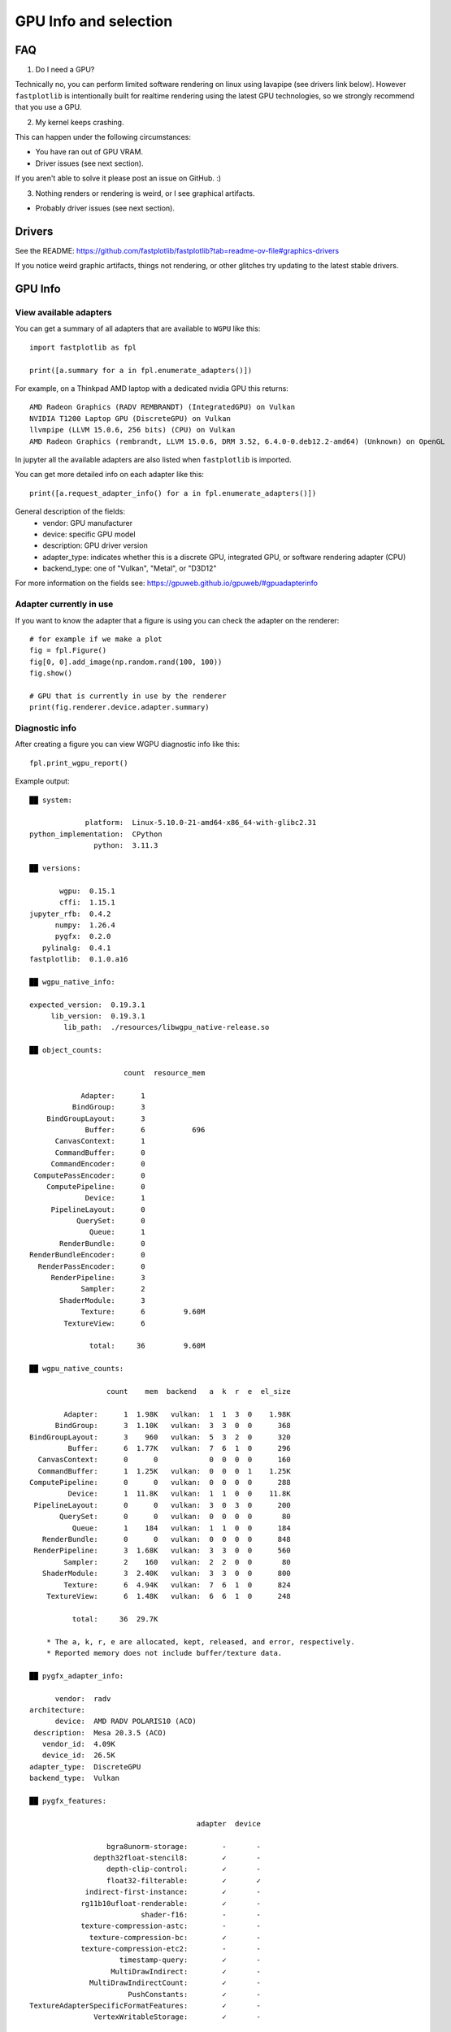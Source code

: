 GPU Info and selection
**********************

FAQ
===

1. Do I need a GPU?

Technically no, you can perform limited software rendering on linux using lavapipe (see drivers link below). However
``fastplotlib`` is intentionally built for realtime rendering using the latest GPU technologies, so we strongly
recommend that you use a GPU.

2. My kernel keeps crashing.

This can happen under the following circumstances:

- You have ran out of GPU VRAM.
- Driver issues (see next section).

If you aren't able to solve it please post an issue on GitHub. :)

3. Nothing renders or rendering is weird, or I see graphical artifacts.

- Probably driver issues (see next section).

Drivers
=======

See the README: https://github.com/fastplotlib/fastplotlib?tab=readme-ov-file#graphics-drivers

If you notice weird graphic artifacts, things not rendering, or other glitches try updating to the latest stable
drivers.

GPU Info
========

View available adapters
-----------------------

You can get a summary of all adapters that are available to ``WGPU`` like this::

    import fastplotlib as fpl

    print([a.summary for a in fpl.enumerate_adapters()])

For example, on a Thinkpad AMD laptop with a dedicated nvidia GPU this returns::

    AMD Radeon Graphics (RADV REMBRANDT) (IntegratedGPU) on Vulkan
    NVIDIA T1200 Laptop GPU (DiscreteGPU) on Vulkan
    llvmpipe (LLVM 15.0.6, 256 bits) (CPU) on Vulkan
    AMD Radeon Graphics (rembrandt, LLVM 15.0.6, DRM 3.52, 6.4.0-0.deb12.2-amd64) (Unknown) on OpenGL

In jupyter all the available adapters are also listed when ``fastplotlib`` is imported.

You can get more detailed info on each adapter like this::

    print([a.request_adapter_info() for a in fpl.enumerate_adapters()])

General description of the fields:
    * vendor: GPU manufacturer
    * device: specific GPU model
    * description: GPU driver version
    * adapter_type: indicates whether this is a discrete GPU, integrated GPU, or software rendering adapter (CPU)
    * backend_type: one of "Vulkan", "Metal", or "D3D12"

For more information on the fields see: https://gpuweb.github.io/gpuweb/#gpuadapterinfo

Adapter currently in use
------------------------

If you want to know the adapter that a figure is using you can check the adapter on the renderer::

    # for example if we make a plot
    fig = fpl.Figure()
    fig[0, 0].add_image(np.random.rand(100, 100))
    fig.show()

    # GPU that is currently in use by the renderer
    print(fig.renderer.device.adapter.summary)


Diagnostic info
---------------

After creating a figure you can view WGPU diagnostic info like this::

    fpl.print_wgpu_report()


Example output::

    ██ system:

                 platform:  Linux-5.10.0-21-amd64-x86_64-with-glibc2.31
    python_implementation:  CPython
                   python:  3.11.3

    ██ versions:

           wgpu:  0.15.1
           cffi:  1.15.1
    jupyter_rfb:  0.4.2
          numpy:  1.26.4
          pygfx:  0.2.0
       pylinalg:  0.4.1
    fastplotlib:  0.1.0.a16

    ██ wgpu_native_info:

    expected_version:  0.19.3.1
         lib_version:  0.19.3.1
            lib_path:  ./resources/libwgpu_native-release.so

    ██ object_counts:

                          count  resource_mem

                Adapter:      1
              BindGroup:      3
        BindGroupLayout:      3
                 Buffer:      6           696
          CanvasContext:      1
          CommandBuffer:      0
         CommandEncoder:      0
     ComputePassEncoder:      0
        ComputePipeline:      0
                 Device:      1
         PipelineLayout:      0
               QuerySet:      0
                  Queue:      1
           RenderBundle:      0
    RenderBundleEncoder:      0
      RenderPassEncoder:      0
         RenderPipeline:      3
                Sampler:      2
           ShaderModule:      3
                Texture:      6         9.60M
            TextureView:      6

                  total:     36         9.60M

    ██ wgpu_native_counts:

                      count    mem  backend   a  k  r  e  el_size

            Adapter:      1  1.98K   vulkan:  1  1  3  0    1.98K
          BindGroup:      3  1.10K   vulkan:  3  3  0  0      368
    BindGroupLayout:      3    960   vulkan:  5  3  2  0      320
             Buffer:      6  1.77K   vulkan:  7  6  1  0      296
      CanvasContext:      0      0            0  0  0  0      160
      CommandBuffer:      1  1.25K   vulkan:  0  0  0  1    1.25K
    ComputePipeline:      0      0   vulkan:  0  0  0  0      288
             Device:      1  11.8K   vulkan:  1  1  0  0    11.8K
     PipelineLayout:      0      0   vulkan:  3  0  3  0      200
           QuerySet:      0      0   vulkan:  0  0  0  0       80
              Queue:      1    184   vulkan:  1  1  0  0      184
       RenderBundle:      0      0   vulkan:  0  0  0  0      848
     RenderPipeline:      3  1.68K   vulkan:  3  3  0  0      560
            Sampler:      2    160   vulkan:  2  2  0  0       80
       ShaderModule:      3  2.40K   vulkan:  3  3  0  0      800
            Texture:      6  4.94K   vulkan:  7  6  1  0      824
        TextureView:      6  1.48K   vulkan:  6  6  1  0      248

              total:     36  29.7K

        * The a, k, r, e are allocated, kept, released, and error, respectively.
        * Reported memory does not include buffer/texture data.

    ██ pygfx_adapter_info:

          vendor:  radv
    architecture:
          device:  AMD RADV POLARIS10 (ACO)
     description:  Mesa 20.3.5 (ACO)
       vendor_id:  4.09K
       device_id:  26.5K
    adapter_type:  DiscreteGPU
    backend_type:  Vulkan

    ██ pygfx_features:

                                           adapter  device

                      bgra8unorm-storage:        -       -
                   depth32float-stencil8:        ✓       -
                      depth-clip-control:        ✓       -
                      float32-filterable:        ✓       ✓
                 indirect-first-instance:        ✓       -
                rg11b10ufloat-renderable:        ✓       -
                              shader-f16:        -       -
                texture-compression-astc:        -       -
                  texture-compression-bc:        ✓       -
                texture-compression-etc2:        -       -
                         timestamp-query:        ✓       -
                       MultiDrawIndirect:        ✓       -
                  MultiDrawIndirectCount:        ✓       -
                           PushConstants:        ✓       -
    TextureAdapterSpecificFormatFeatures:        ✓       -
                   VertexWritableStorage:        ✓       -

    ██ pygfx_limits:

                                                      adapter  device

                                    max_bind_groups:        8       8
                max_bind_groups_plus_vertex_buffers:        0       0
                        max_bindings_per_bind_group:    1.00K   1.00K
                                    max_buffer_size:    2.14G   2.14G
              max_color_attachment_bytes_per_sample:        0       0
                              max_color_attachments:        0       0
              max_compute_invocations_per_workgroup:    1.02K   1.02K
                       max_compute_workgroup_size_x:    1.02K   1.02K
                       max_compute_workgroup_size_y:    1.02K   1.02K
                       max_compute_workgroup_size_z:    1.02K   1.02K
                 max_compute_workgroup_storage_size:    32.7K   32.7K
               max_compute_workgroups_per_dimension:    65.5K   65.5K
    max_dynamic_storage_buffers_per_pipeline_layout:        8       8
    max_dynamic_uniform_buffers_per_pipeline_layout:       16      16
                  max_inter_stage_shader_components:      128     128
                   max_inter_stage_shader_variables:        0       0
              max_sampled_textures_per_shader_stage:    8.38M   8.38M
                      max_samplers_per_shader_stage:    8.38M   8.38M
                    max_storage_buffer_binding_size:    2.14G   2.14G
               max_storage_buffers_per_shader_stage:    8.38M   8.38M
              max_storage_textures_per_shader_stage:    8.38M   8.38M
                           max_texture_array_layers:    2.04K   2.04K
                            max_texture_dimension1d:    16.3K   16.3K
                            max_texture_dimension2d:    16.3K   16.3K
                            max_texture_dimension3d:    2.04K   2.04K
                    max_uniform_buffer_binding_size:    2.14G   2.14G
               max_uniform_buffers_per_shader_stage:    8.38M   8.38M
                              max_vertex_attributes:       32      32
                     max_vertex_buffer_array_stride:    2.04K   2.04K
                                 max_vertex_buffers:       16      16
                min_storage_buffer_offset_alignment:       32      32
                min_uniform_buffer_offset_alignment:       32      32

    ██ pygfx_caches:

                        count  hits  misses

    full_quad_objects:      1     0       2
     mipmap_pipelines:      0     0       0
              layouts:      1     0       3
             bindings:      1     0       1
       shader_modules:      2     0       2
            pipelines:      2     0       2
     shadow_pipelines:      0     0       0

    ██ pygfx_resources:

    Texture:  8
     Buffer:  23


Select GPU (adapter)
====================

You can select an adapter by passing one of the ``wgpu.GPUAdapter`` instances returned by ``fpl.enumerate_adapters()``
to ``fpl.select_adapter()``::

    # get info or summary of all adapters to pick an adapter
    print([a.request_adapter_info() for a in fpl.enumerate_adapters()])

    # example, pick adapter at index 2
    chosen_gpu = fpl.enumerate_adapters()[2]
    fpl.select_adapter(chosen_gpu)

Note that using this function reduces the portability of your code, because
it's highly specific for your current machine/environment.

The order of the adapters returned by ``wgpu.gpu.enumerate_adapters()`` is
such that Vulkan adapters go first, then Metal, then D3D12, then OpenGL.
Within each category, the order as provided by the particular backend is
maintained. Note that the same device may be present via multiple backends
(e.g. vulkan/opengl).

We cannot make guarantees about whether the order of the adapters matches
the order as reported by e.g. ``nvidia-smi``. We have found that on a Linux
multi-gpu cluster, the order does match, but we cannot promise that this is
always the case. If you want to make sure, do some testing by allocating big
buffers and checking memory usage using ``nvidia-smi``

Example to allocate and check GPU mem usage::

    import subprocess

    import wgpu
    import torch

    def allocate_gpu_mem_with_wgpu(idx):
        a = wgpu.gpu.enumerate_adapters()[idx]
        d = a.request_device()
        b = d.create_buffer(size=10*2**20, usage=wgpu.BufferUsage.COPY_DST)
        return b

    def allocate_gpu_mem_with_torch(idx):
        d = torch.device(f"cuda:{idx}")
        return torch.ones([2000, 10], dtype=torch.float32, device=d)

    def show_mem_usage():
        print(subprocess.run(["nvidia-smi"]))

See https://github.com/pygfx/wgpu-py/issues/482 for more details.
